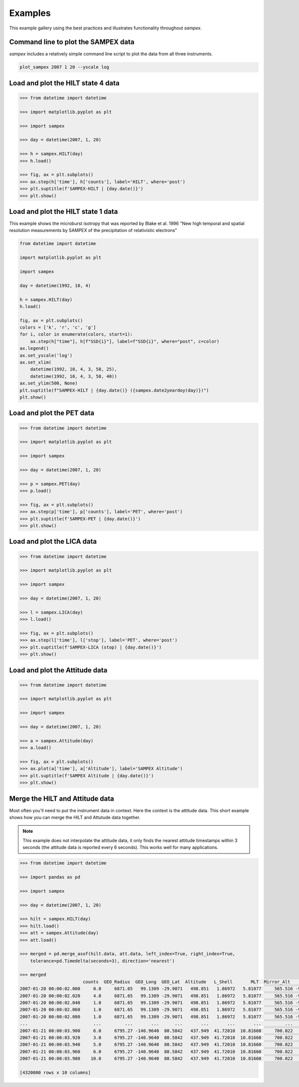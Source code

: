 ========
Examples
========

This example gallery using the best practices and illustrates functionality throughout `sampex`. 

Command line to plot the SAMPEX data
^^^^^^^^^^^^^^^^^^^^^^^^^^^^^^^^^^^^
`sampex` includes a relatively simple command line script to plot the data from all three instruments.

.. figure:: ./_static/sampex_plot.png
    :alt: A plot showing the SAMPEX data from HILT, PET, and LICA taken on 2007-01-20.
    :width: 75%

.. code:: bash

    plot_sampex 2007 1 20 --yscale log


Load and plot the HILT state 4 data
^^^^^^^^^^^^^^^^^^^^^^^^^^^^^^^^^^^

.. code:: python

    >>> from datetime import datetime
 
    >>> import matplotlib.pyplot as plt
 
    >>> import sampex
 
    >>> day = datetime(2007, 1, 20)
 
    >>> h = sampex.HILT(day)
    >>> h.load()
 
    >>> fig, ax = plt.subplots()
    >>> ax.step(h['time'], h['counts'], label='HILT', where='post')
    >>> plt.suptitle(f'SAMPEX-HILT | {day.date()}')
    >>> plt.show()

Load and plot the HILT state 1 data
^^^^^^^^^^^^^^^^^^^^^^^^^^^^^^^^^^^
This example shows the microburst isotropy that was reported by Blake et al. 1996 "New high temporal and spatial resolution measurements by SAMPEX of the precipitation of relativistic electrons"

.. figure:: ./_static/19921004_sampex_isotropy.png

    :alt: A plot showing the microburst isotropy observed by SAMPEX-HILT.
    :width: 75%

.. code:: python

    from datetime import datetime

    import matplotlib.pyplot as plt

    import sampex

    day = datetime(1992, 10, 4)

    h = sampex.HILT(day)
    h.load()

    fig, ax = plt.subplots()
    colors = ['k', 'r', 'c', 'g']
    for i, color in enumerate(colors, start=1):
        ax.step(h["time"], h[f"SSD{i}"], label=f"SSD{i}", where="post", c=color)
    ax.legend()
    ax.set_yscale('log')
    ax.set_xlim(
        datetime(1992, 10, 4, 3, 58, 25), 
        datetime(1992, 10, 4, 3, 58, 40))
    ax.set_ylim(500, None)
    plt.suptitle(f"SAMPEX-HILT | {day.date()} ({sampex.date2yeardoy(day)})")
    plt.show()

Load and plot the PET data
^^^^^^^^^^^^^^^^^^^^^^^^^^
.. code:: python

    >>> from datetime import datetime

    >>> import matplotlib.pyplot as plt

    >>> import sampex

    >>> day = datetime(2007, 1, 20)

    >>> p = sampex.PET(day)
    >>> p.load()

    >>> fig, ax = plt.subplots()
    >>> ax.step(p['time'], p['counts'], label='PET', where='post')
    >>> plt.suptitle(f'SAMPEX-PET | {day.date()}')
    >>> plt.show()

Load and plot the LICA data
^^^^^^^^^^^^^^^^^^^^^^^^^^^

.. code:: python

    >>> from datetime import datetime

    >>> import matplotlib.pyplot as plt

    >>> import sampex

    >>> day = datetime(2007, 1, 20)

    >>> l = sampex.LICA(day)
    >>> l.load()

    >>> fig, ax = plt.subplots()
    >>> ax.step(l['time'], l['stop'], label='PET', where='post')
    >>> plt.suptitle(f'SAMPEX-LICA (stop) | {day.date()}')
    >>> plt.show()

Load and plot the Attitude data
^^^^^^^^^^^^^^^^^^^^^^^^^^^^^^^

.. code:: python

    >>> from datetime import datetime

    >>> import matplotlib.pyplot as plt

    >>> import sampex

    >>> day = datetime(2007, 1, 20)

    >>> a = sampex.Attitude(day)
    >>> a.load()

    >>> fig, ax = plt.subplots()
    >>> ax.plot(a['time'], a['Altitude'], label='SAMPEX Altitude')
    >>> plt.suptitle(f'SAMPEX Altitude | {day.date()}')
    >>> plt.show()

Merge the HILT and Attitude data
^^^^^^^^^^^^^^^^^^^^^^^^^^^^^^^^
Most often you'll need to put the instrument data in context. Here the context is the attitude data. This short example shows how you can merge the HILT and Attutude data together.

.. note::
    This example does not interpolate the attitude data, it only finds the nearest attitude timestamps within 3 seconds (the attitude data is reported every 6 seconds). This works well for many applications.

.. code:: python

    >>> from datetime import datetime

    >>> import pandas as pd

    >>> import sampex

    >>> day = datetime(2007, 1, 20)
    
    >>> hilt = sampex.HILT(day)
    >>> hilt.load()
    >>> att = sampex.Attitude(day)
    >>> att.load()

    >>> merged = pd.merge_asof(hilt.data, att.data, left_index=True, right_index=True,
        tolerance=pd.Timedelta(seconds=3), direction='nearest')

    >>> merged
                            counts  GEO_Radius  GEO_Long  GEO_Lat  Altitude   L_Shell       MLT  Mirror_Alt      Pitch  Att_Flag
    2007-01-20 00:00:02.000     0.0     6871.65   99.1309 -29.9071   498.851   1.86972   5.81077     565.516 -9999.9000   -9999.0
    2007-01-20 00:00:02.020     4.0     6871.65   99.1309 -29.9071   498.851   1.86972   5.81077     565.516 -9999.9000   -9999.0
    2007-01-20 00:00:02.040     1.0     6871.65   99.1309 -29.9071   498.851   1.86972   5.81077     565.516 -9999.9000   -9999.0
    2007-01-20 00:00:02.060     1.0     6871.65   99.1309 -29.9071   498.851   1.86972   5.81077     565.516 -9999.9000   -9999.0
    2007-01-20 00:00:02.080     1.0     6871.65   99.1309 -29.9071   498.851   1.86972   5.81077     565.516 -9999.9000   -9999.0
    ...                         ...         ...       ...      ...       ...       ...       ...         ...        ...       ...
    2007-01-21 00:00:03.900     6.0     6795.27 -140.9640  80.5842   437.949  41.72010  10.81660     700.022   174.9714       0.0
    2007-01-21 00:00:03.920     3.0     6795.27 -140.9640  80.5842   437.949  41.72010  10.81660     700.022   174.9714       0.0
    2007-01-21 00:00:03.940     5.0     6795.27 -140.9640  80.5842   437.949  41.72010  10.81660     700.022   174.9714       0.0
    2007-01-21 00:00:03.960     6.0     6795.27 -140.9640  80.5842   437.949  41.72010  10.81660     700.022   174.9714       0.0
    2007-01-21 00:00:03.980    10.0     6795.27 -140.9640  80.5842   437.949  41.72010  10.81660     700.022   174.9714       0.0

    [4320000 rows x 10 columns]